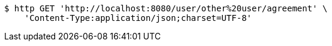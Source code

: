[source,bash]
----
$ http GET 'http://localhost:8080/user/other%20user/agreement' \
    'Content-Type:application/json;charset=UTF-8'
----